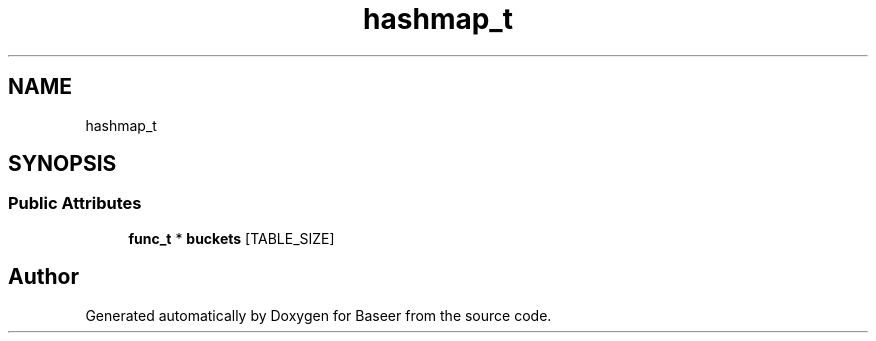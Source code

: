 .TH "hashmap_t" 3 "Version 0.1.0" "Baseer" \" -*- nroff -*-
.ad l
.nh
.SH NAME
hashmap_t
.SH SYNOPSIS
.br
.PP
.SS "Public Attributes"

.in +1c
.ti -1c
.RI "\fBfunc_t\fP * \fBbuckets\fP [TABLE_SIZE]"
.br
.in -1c

.SH "Author"
.PP 
Generated automatically by Doxygen for Baseer from the source code\&.
